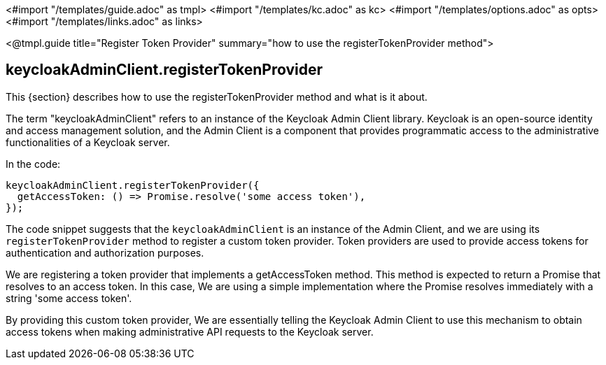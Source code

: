 <#import "/templates/guide.adoc" as tmpl>
<#import "/templates/kc.adoc" as kc>
<#import "/templates/options.adoc" as opts>
<#import "/templates/links.adoc" as links>

<@tmpl.guide
title="Register Token Provider"
summary="how to use the registerTokenProvider method">

== keycloakAdminClient.registerTokenProvider

This {section} describes how to use the registerTokenProvider method and what is it about.

The term "keycloakAdminClient" refers to an instance of the Keycloak Admin Client library. Keycloak is an open-source identity and access management solution, and the Admin Client is a component that provides programmatic access to the administrative functionalities of a Keycloak server.

In the code:

[source,yaml]
----
keycloakAdminClient.registerTokenProvider({
  getAccessToken: () => Promise.resolve('some access token'),
});
----

The code snippet suggests that the `keycloakAdminClient` is an instance of the Admin Client, and we are using its `registerTokenProvider` method to register a custom token provider. Token providers are used to provide access tokens for authentication and authorization purposes.

We are registering a token provider that implements a getAccessToken method. This method is expected to return a Promise that resolves to an access token. In this case, We are using a simple implementation where the Promise resolves immediately with a string 'some access token'.

By providing this custom token provider, We are essentially telling the Keycloak Admin Client to use this mechanism to obtain access tokens when making administrative API requests to the Keycloak server.